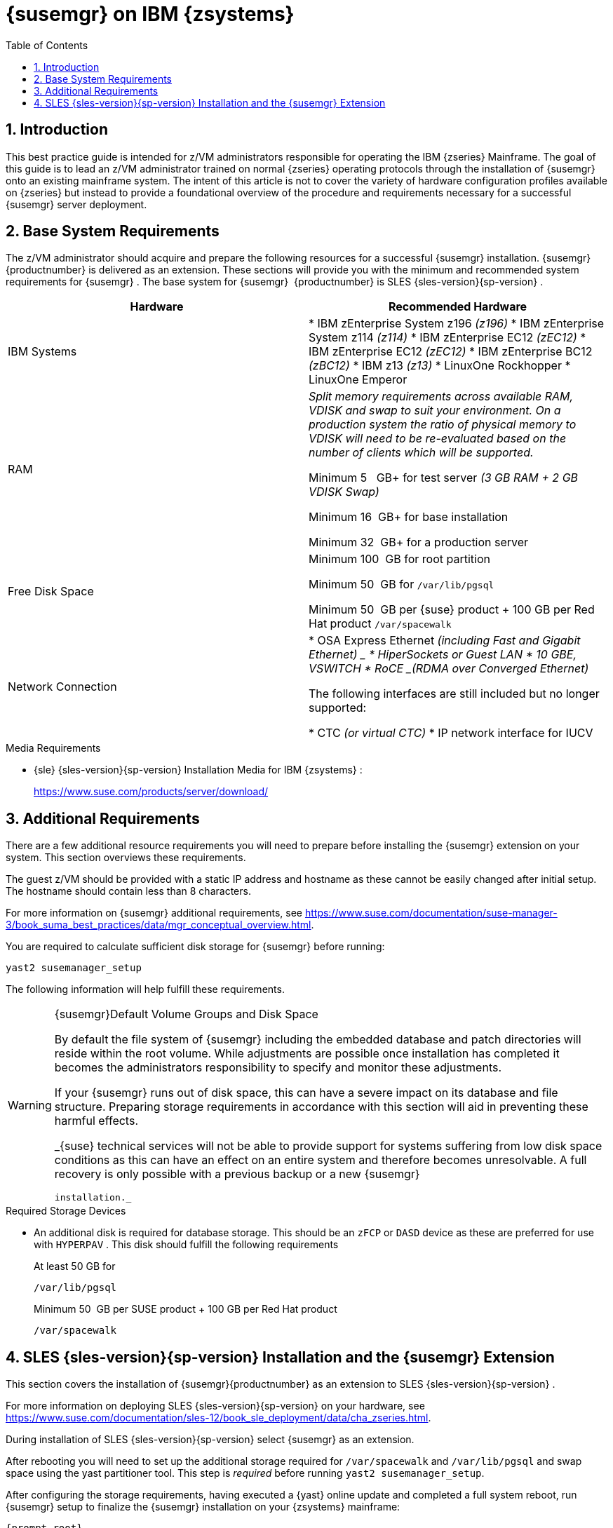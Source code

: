 [[_art.suma.install.zsystems]]
= {susemgr} on IBM {zsystems}
:doctype: book
:sectnums:
:toc: left
:icons: font
:experimental:
:sourcedir: .

== Introduction


This best practice guide is intended for z/VM administrators responsible for operating the IBM {zseries}
Mainframe.
The goal of this guide is to lead an z/VM administrator trained on normal {zseries}
operating protocols through the installation of {susemgr}
onto an existing mainframe system.
The intent of this article is not to cover the variety of hardware configuration profiles available on {zseries}
but instead to provide a foundational overview of the procedure and requirements necessary for a successful {susemgr}
server deployment. 

== Base System Requirements


The z/VM administrator should acquire and prepare the following resources for a successful {susemgr}
installation. {susemgr}{productnumber}
is delivered as an extension.
These sections will provide you with the minimum and recommended system requirements for {susemgr}
.
The base system for {susemgr}
 {productnumber}
is SLES {sles-version}{sp-version}
. 

[cols="1,1", options="header"]
|===
| 
       
        Hardware
       
      
| 
       
        Recommended Hardware
       
      


|

IBM Systems 
|

* IBM zEnterprise System z196 _(z196)_
* IBM zEnterprise System z114 _(z114)_
* IBM zEnterprise EC12 _(zEC12)_
* IBM zEnterprise EC12 _(zEC12)_
* IBM zEnterprise BC12 _(zBC12)_
* IBM z13 _(z13)_
* LinuxOne Rockhopper 
* LinuxOne Emperor 


|

RAM 
|

_Split memory requirements across available RAM, VDISK and
        swap to suit your environment. On a production system the ratio of
        physical memory to VDISK will need to be re-evaluated based on the
        number of clients which will be supported._

Minimum 5{nbsp}
 GB+ for test server _(3 GB RAM + 2 GB VDISK
        Swap)_

Minimum 16{nbsp}
GB+ for base installation 

Minimum 32{nbsp}
GB+ for a production server 

|

Free Disk Space 
|

Minimum 100{nbsp}
GB for root partition 

Minimum 50{nbsp}
GB for [replaceable]``/var/lib/pgsql``

Minimum 50{nbsp}
GB per {suse}
product + 100 GB per Red Hat product [replaceable]``/var/spacewalk``

|

Network Connection 
|

* OSA Express Ethernet _(including Fast and Gigabit Ethernet) _
* HiperSockets or Guest LAN 
* 10 GBE, VSWITCH 
* RoCE _(RDMA over Converged Ethernet)_

The following interfaces are still included but no longer supported: 

* CTC _(or virtual CTC)_
* IP network interface for IUCV 

|===

.Media Requirements
* {sle} {sles-version}{sp-version} Installation Media for IBM {zsystems} : 
+ 
https://www.suse.com/products/server/download/


== Additional Requirements


There are a few additional resource requirements you will need to prepare before installing the {susemgr}
extension on your system.
This section overviews these requirements. 

The guest z/VM should be provided with a static IP address and hostname as these cannot be easily changed after initial setup.
The hostname should contain less than 8 characters. 

For more information on {susemgr}
additional requirements, see https://www.suse.com/documentation/suse-manager-3/book_suma_best_practices/data/mgr_conceptual_overview.html. 

You are required to calculate sufficient disk storage for {susemgr}
before running: 

----
yast2 susemanager_setup
----


The following information will help fulfill these requirements. 

.{susemgr}Default Volume Groups and Disk Space
[WARNING]
====
By default the file system of {susemgr}
including the embedded database and patch directories will reside within the root volume.
While adjustments are possible once installation has completed it becomes the administrators responsibility to specify and monitor these adjustments. 

If your {susemgr}
runs out of disk space, this can have a severe impact on its database and file structure.
Preparing storage requirements in accordance with this section will aid in preventing these harmful effects. 

_{suse}
 technical services will not be able to provide support for
    systems suffering from low disk space conditions as this can have an effect
    on an entire system and therefore becomes unresolvable. A full recovery is
    only possible with a previous backup or a new {susemgr}

    installation._
====

.Required Storage Devices
* An additional disk is required for database storage. This should be an [systemitem]``zFCP`` or [systemitem]``DASD`` device as these are preferred for use with [systemitem]``HYPERPAV`` . This disk should fulfill the following requirements 
+ 
At least 50 GB for 
+

----
/var/lib/pgsql
----
+
Minimum 50{nbsp}
GB per SUSE product + 100 GB per Red Hat product 
+

----
/var/spacewalk
----


== SLES {sles-version}{sp-version} Installation and the {susemgr} Extension


This section covers the installation of {susemgr}{productnumber}
as an extension to SLES {sles-version}{sp-version}
. 

For more information on deploying SLES {sles-version}{sp-version}
on your hardware, see https://www.suse.com/documentation/sles-12/book_sle_deployment/data/cha_zseries.html. 

During installation of SLES {sles-version}{sp-version}
select {susemgr}
as an extension. 

After rebooting you will need to set up the additional storage required for [path]``/var/spacewalk``
 and [path]``/var/lib/pgsql``
 and swap space using the yast partitioner tool.
This step is _required_ before running [command]``yast2
   susemanager_setup``. 

After configuring the storage requirements, having executed a {yast}
online update and completed a full system reboot, run {susemgr}
setup to finalize the {susemgr}
installation on your {zsystems}
mainframe: 

----
{prompt.root}
yast2 susemanager_setup
----


This completes the installation of {susemgr}
on your {zseries}
.
For more information on beginning management with {susemgr}
, see <<_suma.setup.with.yast.sumasetup>>. 